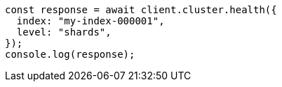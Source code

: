 // This file is autogenerated, DO NOT EDIT
// Use `node scripts/generate-docs-examples.js` to generate the docs examples

[source, js]
----
const response = await client.cluster.health({
  index: "my-index-000001",
  level: "shards",
});
console.log(response);
----
